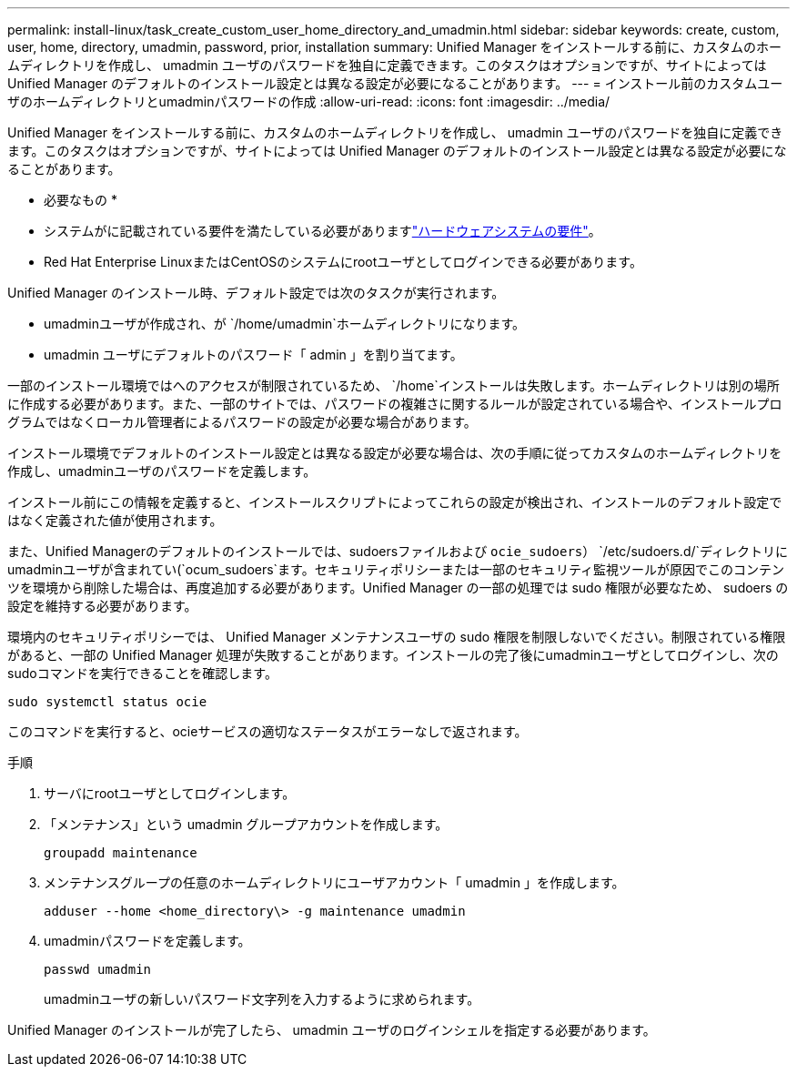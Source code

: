 ---
permalink: install-linux/task_create_custom_user_home_directory_and_umadmin.html 
sidebar: sidebar 
keywords: create, custom, user, home, directory, umadmin, password, prior, installation 
summary: Unified Manager をインストールする前に、カスタムのホームディレクトリを作成し、 umadmin ユーザのパスワードを独自に定義できます。このタスクはオプションですが、サイトによっては Unified Manager のデフォルトのインストール設定とは異なる設定が必要になることがあります。 
---
= インストール前のカスタムユーザのホームディレクトリとumadminパスワードの作成
:allow-uri-read: 
:icons: font
:imagesdir: ../media/


[role="lead"]
Unified Manager をインストールする前に、カスタムのホームディレクトリを作成し、 umadmin ユーザのパスワードを独自に定義できます。このタスクはオプションですが、サイトによっては Unified Manager のデフォルトのインストール設定とは異なる設定が必要になることがあります。

* 必要なもの *

* システムがに記載されている要件を満たしている必要がありますlink:concept_virtual_infrastructure_or_hardware_system_requirements.html["ハードウェアシステムの要件"]。
* Red Hat Enterprise LinuxまたはCentOSのシステムにrootユーザとしてログインできる必要があります。


Unified Manager のインストール時、デフォルト設定では次のタスクが実行されます。

* umadminユーザが作成され、が `/home/umadmin`ホームディレクトリになります。
* umadmin ユーザにデフォルトのパスワード「 admin 」を割り当てます。


一部のインストール環境ではへのアクセスが制限されているため、 `/home`インストールは失敗します。ホームディレクトリは別の場所に作成する必要があります。また、一部のサイトでは、パスワードの複雑さに関するルールが設定されている場合や、インストールプログラムではなくローカル管理者によるパスワードの設定が必要な場合があります。

インストール環境でデフォルトのインストール設定とは異なる設定が必要な場合は、次の手順に従ってカスタムのホームディレクトリを作成し、umadminユーザのパスワードを定義します。

インストール前にこの情報を定義すると、インストールスクリプトによってこれらの設定が検出され、インストールのデフォルト設定ではなく定義された値が使用されます。

また、Unified Managerのデフォルトのインストールでは、sudoersファイルおよび `ocie_sudoers`） `/etc/sudoers.d/`ディレクトリにumadminユーザが含まれてい(`ocum_sudoers`ます。セキュリティポリシーまたは一部のセキュリティ監視ツールが原因でこのコンテンツを環境から削除した場合は、再度追加する必要があります。Unified Manager の一部の処理では sudo 権限が必要なため、 sudoers の設定を維持する必要があります。

環境内のセキュリティポリシーでは、 Unified Manager メンテナンスユーザの sudo 権限を制限しないでください。制限されている権限があると、一部の Unified Manager 処理が失敗することがあります。インストールの完了後にumadminユーザとしてログインし、次のsudoコマンドを実行できることを確認します。

`sudo systemctl  status ocie`

このコマンドを実行すると、ocieサービスの適切なステータスがエラーなしで返されます。

.手順
. サーバにrootユーザとしてログインします。
. 「メンテナンス」という umadmin グループアカウントを作成します。
+
`groupadd maintenance`

. メンテナンスグループの任意のホームディレクトリにユーザアカウント「 umadmin 」を作成します。
+
`adduser --home <home_directory\> -g maintenance umadmin`

. umadminパスワードを定義します。
+
`passwd umadmin`

+
umadminユーザの新しいパスワード文字列を入力するように求められます。



Unified Manager のインストールが完了したら、 umadmin ユーザのログインシェルを指定する必要があります。
